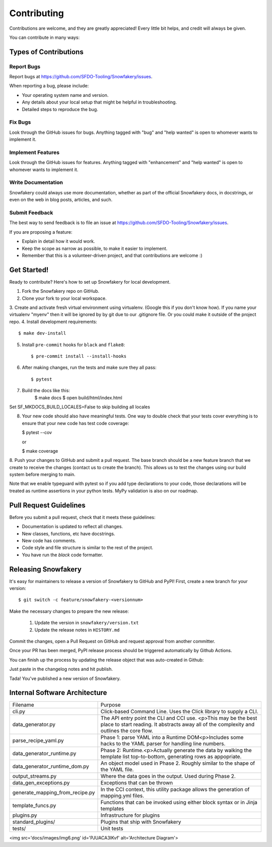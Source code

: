 .. highlight:: shell

============
Contributing
============

Contributions are welcome, and they are greatly appreciated! Every little bit helps, and credit will always be given.

You can contribute in many ways:

Types of Contributions
----------------------

Report Bugs
~~~~~~~~~~~

Report bugs at https://github.com/SFDO-Tooling/Snowfakery/issues.

When reporting a bug, please include:

* Your operating system name and version.
* Any details about your local setup that might be helpful in troubleshooting.
* Detailed steps to reproduce the bug.

Fix Bugs
~~~~~~~~

Look through the GitHub issues for bugs. Anything tagged with "bug" and "help wanted" is open to whomever wants to implement it.

Implement Features
~~~~~~~~~~~~~~~~~~

Look through the GitHub issues for features. Anything tagged with "enhancement" and "help wanted" is open to whomever wants to implement it.

Write Documentation
~~~~~~~~~~~~~~~~~~~

Snowfakery could always use more documentation, whether as part of the official Snowfakery docs, in docstrings, or even on the web in blog posts, articles, and such.

Submit Feedback
~~~~~~~~~~~~~~~

The best way to send feedback is to file an issue at https://github.com/SFDO-Tooling/Snowfakery/issues.

If you are proposing a feature:

* Explain in detail how it would work.
* Keep the scope as narrow as possible, to make it easier to implement.
* Remember that this is a volunteer-driven project, and that contributions are welcome :)

Get Started!
------------

Ready to contribute? Here's how to set up Snowfakery for local development.

1. Fork the Snowfakery repo on GitHub.
2. Clone your fork to your local workspace.
3. Create and activate fresh virtual environment using virtualenv.
(Google this if you don't know how). If you name your virtualenv
"myenv" then it will be ignored by by git due to our .gitignore file.
Or you could make it outside of the project repo.
4. Install development requirements::

    $ make dev-install

5. Install ``pre-commit`` hooks for ``black`` and ``flake8``::

    $ pre-commit install --install-hooks

6. After making changes, run the tests and make sure they all pass::

    $ pytest

7. Build the docs like this: 
    $ make docs
    $ open build/html/index.html

Set SF_MKDOCS_BUILD_LOCALES=False to skip building all locales

8. Your new code should also have meaningful tests. One way to double check that
   your tests cover everything is to ensure that your new code has test code coverage:

   $ pytest --cov

   or

   $ make coverage

8. Push your changes to GitHub and submit a pull request. The base branch should 
be a new feature branch that we create to receive the changes (contact us to create 
the branch). This allows us to test the changes using our build system before 
merging to main.

Note that we enable typeguard with pytest so if you add type declarations to your 
code, those declarations will be treated as runtime assertions in your python
tests. MyPy validation is also on our roadmap.

Pull Request Guidelines
-----------------------

Before you submit a pull request, check that it meets these guidelines:

* Documentation is updated to reflect all changes.
* New classes, functions, etc have docstrings.
* New code has comments.
* Code style and file structure is similar to the rest of the project.
* You have run the `black` code formatter.

Releasing Snowfakery
-------------------

It's easy for maintainers to release a version of Snowfakery to GitHub and PyPI! First, 
create a new branch for your version::

    $ git switch -c feature/snowfakery-<versionnum>

Make the necessary changes to prepare the new release:

    1. Update the version in ``snowfakery/version.txt``
    2. Update the release notes in ``HISTORY.md``

Commit the changes, open a Pull Request on GitHub and request approval from another committer.

Once your PR has been merged, PyPI release process should be triggered automatically
by Github Actions.

You can finish up the process by updating the release object that was auto-created in Github:

Just paste in the changelog notes and hit publish. 

Tada! You've published a new version of Snowfakery.

Internal Software Architecture
------------------------------

===================================  ================================  
Filename	                         Purpose	
-----------------------------------  --------------------------------

cli.py	                             Click-based Command Line. Uses the Click library to supply a CLI.
data_generator.py	                 The API entry point the CLI and CCI use. <p>This may be the best place to start reading. It abstracts away all of the complexity and outlines the core flow.	
parse_recipe_yaml.py	             Phase 1: parse YAML into a Runtime DOM<p>Includes some hacks to the YAML parser for handling line numbers.	
data_generator_runtime.py	         Phase 2: Runtime.<p>Actually generate the data by walking the template list top-to-bottom, generating rows as appopriate. 	
data_generator_runtime_dom.py	     An object model used in Phase 2. Roughly similar to the shape of the YAML file.
output_streams.py	                 Where the data goes in the output. Used during Phase 2.	
data_gen_exceptions.py	             Exceptions that can be thrown	
generate_mapping_from_recipe.py	     In the CCI context, this utility package allows the generation of mapping.yml files.	
template_funcs.py	                 Functions that can be invoked using either block syntax or in Jinja templates	
plugins.py                           Infrastructure for plugins 
standard_plugins/                    Plugins that ship with Snowfakery 
tests/	                             Unit tests	
===================================  ================================  


<img src='docs/images/img6.png' id='PJUACA3lKvf' alt='Architecture Diagram'>
